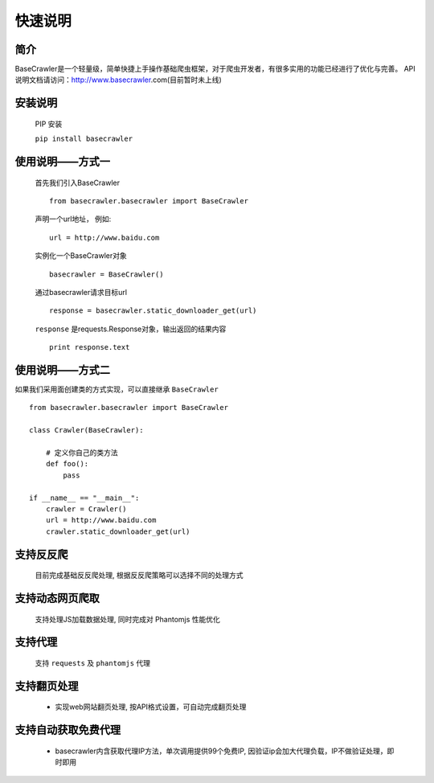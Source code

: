 快速说明
==========

简介
-------

BaseCrawler是一个轻量级，简单快捷上手操作基础爬虫框架，对于爬虫开发者，有很多实用的功能已经进行了优化与完善。
API说明文档请访问：http://www.basecrawler.com(目前暂时未上线)


安装说明
----------

    PIP 安装

    ``pip install basecrawler``

使用说明——方式一
-------------------

    首先我们引入BaseCrawler ::

        from basecrawler.basecrawler import BaseCrawler

    声明一个url地址， 例如: ::

        url = http://www.baidu.com

    实例化一个BaseCrawler对象 ::

        basecrawler = BaseCrawler()

    通过basecrawler请求目标url ::

        response = basecrawler.static_downloader_get(url)

    ``response`` 是requests.Response对象，输出返回的结果内容 ::

        print response.text

使用说明——方式二
------------------

如果我们采用面创建类的方式实现，可以直接继承 ``BaseCrawler`` ::

    from basecrawler.basecrawler import BaseCrawler

    class Crawler(BaseCrawler):

        # 定义你自己的类方法
        def foo():
            pass

    if __name__ == "__main__":
        crawler = Crawler()
        url = http://www.baidu.com
        crawler.static_downloader_get(url)


支持反反爬
----------

    目前完成基础反反爬处理, 根据反反爬策略可以选择不同的处理方式

支持动态网页爬取
---------------

    支持处理JS加载数据处理, 同时完成对 Phantomjs 性能优化

支持代理
---------

    支持 ``requests`` 及 ``phantomjs`` 代理

支持翻页处理
------------

    * 实现web网站翻页处理, 按API格式设置，可自动完成翻页处理

支持自动获取免费代理
-------------------

    * basecrawler内含获取代理IP方法，单次调用提供99个免费IP, 因验证ip会加大代理负载，IP不做验证处理，即时即用




